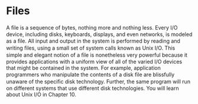 * Files
A ﬁle is a sequence of bytes, nothing more and nothing less. Every I/O device,
including disks, keyboards, displays, and even networks, is modeled as a ﬁle. All
input and output in the system is performed by reading and writing ﬁles, using a
small set of system calls known as Unix I/O.
This simple and elegant notion of a ﬁle is nonetheless very powerful because
it provides applications with a uniform view of all of the varied I/O devices that
might be contained in the system. For example, application programmers who
manipulate the contents of a disk ﬁle are blissfully unaware of the speciﬁc disk
technology. Further, the same program will run on different systems that use
different disk technologies. You will learn about Unix I/O in Chapter 10.
